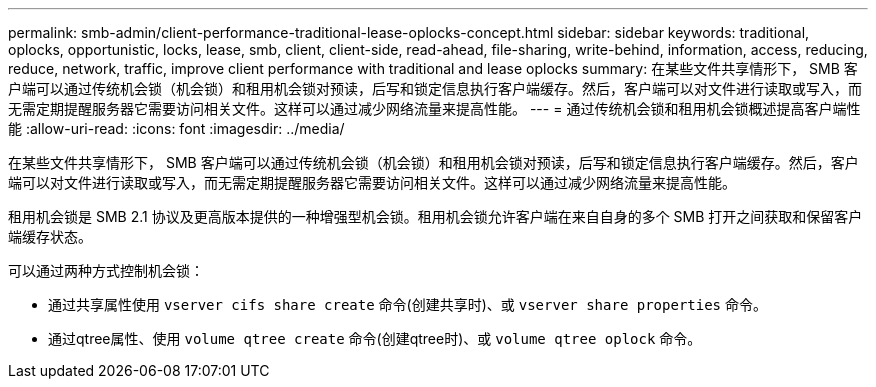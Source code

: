 ---
permalink: smb-admin/client-performance-traditional-lease-oplocks-concept.html 
sidebar: sidebar 
keywords: traditional, oplocks, opportunistic, locks, lease, smb, client, client-side, read-ahead, file-sharing, write-behind, information, access, reducing, reduce, network, traffic, improve client performance with traditional and lease oplocks 
summary: 在某些文件共享情形下， SMB 客户端可以通过传统机会锁（机会锁）和租用机会锁对预读，后写和锁定信息执行客户端缓存。然后，客户端可以对文件进行读取或写入，而无需定期提醒服务器它需要访问相关文件。这样可以通过减少网络流量来提高性能。 
---
= 通过传统机会锁和租用机会锁概述提高客户端性能
:allow-uri-read: 
:icons: font
:imagesdir: ../media/


[role="lead"]
在某些文件共享情形下， SMB 客户端可以通过传统机会锁（机会锁）和租用机会锁对预读，后写和锁定信息执行客户端缓存。然后，客户端可以对文件进行读取或写入，而无需定期提醒服务器它需要访问相关文件。这样可以通过减少网络流量来提高性能。

租用机会锁是 SMB 2.1 协议及更高版本提供的一种增强型机会锁。租用机会锁允许客户端在来自自身的多个 SMB 打开之间获取和保留客户端缓存状态。

可以通过两种方式控制机会锁：

* 通过共享属性使用 `vserver cifs share create` 命令(创建共享时)、或 `vserver share properties` 命令。
* 通过qtree属性、使用 `volume qtree create` 命令(创建qtree时)、或 `volume qtree oplock` 命令。

